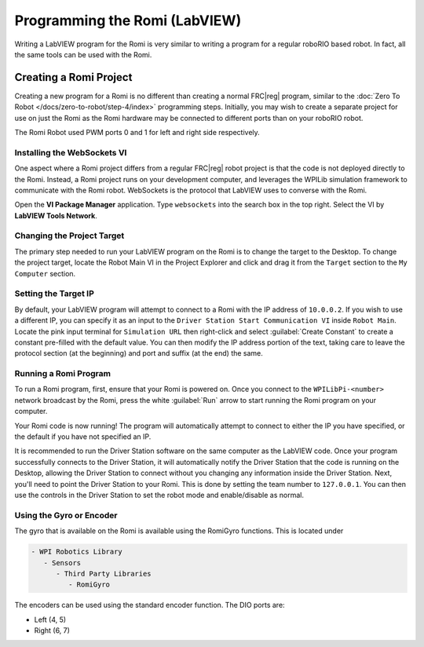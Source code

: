 .. include <isonum.txt>

Programming the Romi (LabVIEW)
==============================

Writing a LabVIEW program for the Romi is very similar to writing a program for a regular roboRIO based robot. In fact, all the same tools can be used with the Romi.

Creating a Romi Project
-----------------------

Creating a new program for a Romi is no different than creating a normal FRC\|reg| program, similar to the :doc:`Zero To Robot </docs/zero-to-robot/step-4/index>` programming steps. Initially, you may wish to create a separate project for use on just the Romi as the Romi hardware may be connected to different ports than on your roboRIO robot.

The Romi Robot used PWM ports 0 and 1 for left and right side respectively.

.. todo:: add information on romi gyro and encoders

Installing the WebSockets VI
^^^^^^^^^^^^^^^^^^^^^^^^^^^^

One aspect where a Romi project differs from a regular FRC\|reg| robot project is that the code is not deployed directly to the Romi. Instead, a Romi project runs on your development computer, and leverages the WPILib simulation framework to communicate with the Romi robot. WebSockets is the protocol that LabVIEW uses to converse with the Romi.

Open the **VI Package Manager** application. Type ``websockets`` into the search box in the top right. Select the VI by **LabVIEW Tools Network**.

.. image:: images/programming-romi-in-labview/installing-websockets.png
   :alt: Installing WebSockets via the VI Package Manager

Changing the Project Target
^^^^^^^^^^^^^^^^^^^^^^^^^^^

The primary step needed to run your LabVIEW program on the Romi is to change the target to the Desktop. To change the project target, locate the Robot Main VI in the Project Explorer and click and drag it from the ``Target`` section to the ``My Computer`` section.

.. image:: images/programming-romi-in-labview/romi-labview-target.jpg
   :alt: An image showing moving Robot Main VI to the My Computer section

Setting the Target IP
^^^^^^^^^^^^^^^^^^^^^

By default, your LabVIEW program will attempt to connect to a Romi with the IP address of ``10.0.0.2``. If you wish to use a different IP, you can specify it as an input to the ``Driver Station Start Communication VI`` inside ``Robot Main``. Locate the pink input terminal for ``Simulation URL`` then right-click and select :guilabel:`Create Constant` to create a constant pre-filled with the default value. You can then modify the IP address portion of the text, taking care to leave the protocol section (at the beginning) and port and suffix (at the end) the same.

.. image:: images/programming-romi-in-labview/alternate-romi-ip.jpg
   :alt: An image showing the constant for an alternate IP

Running a Romi Program
^^^^^^^^^^^^^^^^^^^^^^

To run a Romi program, first, ensure that your Romi is powered on. Once you connect to the ``WPILibPi-<number>`` network broadcast by the Romi, press the white :guilabel:`Run` arrow to start running the Romi program on your computer.

Your Romi code is now running! The program will automatically attempt to connect to either the IP you have specified, or the default if you have not specified an IP.

It is recommended to run the Driver Station software on the same computer as the LabVIEW code. Once your program successfully connects to the Driver Station, it will automatically notify the Driver Station that the code is running on the Desktop, allowing the Driver Station to connect without you changing any information inside the Driver Station. Next, you'll need to point the Driver Station to your Romi. This is done by setting the team number to ``127.0.0.1``. You can then use the controls in the Driver Station to set the robot mode and enable/disable as normal.

.. note: If your robot code is unable to connect to the Romi, the Driver Station will also show no connectivity.

Using the Gyro or Encoder
^^^^^^^^^^^^^^^^^^^^^^^^^

The gyro that is available on the Romi is available using the RomiGyro functions. This is located under

.. code-block:: text

   - WPI Robotics Library
      - Sensors
         - Third Party Libraries
            - RomiGyro

.. image:: images/programming-romi-in-labview/adding-romi-gyro.png
   :alt: Tree structure of locating the RomiGyro function

The encoders can be used using the standard encoder function. The DIO ports are:

- Left (4, 5)
- Right (6, 7)
